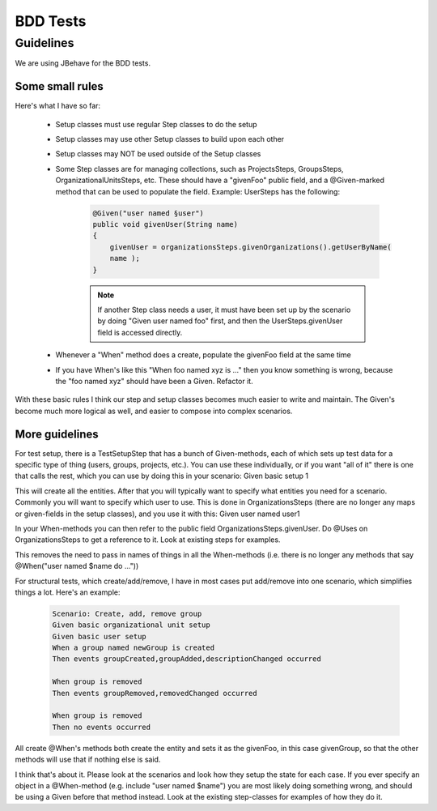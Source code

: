 BDD Tests
#########

Guidelines
**********
We are using JBehave for the BDD tests.

Some small rules
================
Here's what I have so far:

    * Setup classes must use regular Step classes to do the setup

    * Setup classes may use other Setup classes to build upon each other

    * Setup classes may NOT be used outside of the Setup classes

    * Some Step classes are for managing collections, such as ProjectsSteps, GroupsSteps, OrganizationalUnitsSteps, etc. These should have a "givenFoo" public field, and a @Given-marked method that can be used to populate the field. Example: UserSteps has the following:

        .. code-block:: java

            @Given("user named §user")
            public void givenUser(String name)
            {
                givenUser = organizationsSteps.givenOrganizations().getUserByName(
                name );
            }

        .. note::
            If another Step class needs a user, it must have been set up by the scenario by doing "Given user named foo" first, and then the UserSteps.givenUser field is accessed directly.

    * Whenever a "When" method does a create, populate the givenFoo field at the same time

    * If you have When's like this "When foo named xyz is ..." then you know something is wrong, because the "foo named xyz" should have been a Given. Refactor it.

With these basic rules I think our step and setup classes becomes much easier to write and maintain. The Given's become much more logical as well, and easier to compose into complex scenarios.

More guidelines
===============

For test setup, there is a TestSetupStep that has a bunch of Given-methods, each of which sets up test data for a specific type of thing (users, groups, projects, etc.). You can use these individually, or if you want "all of it" there is one that calls the rest, which you can use by doing this in your scenario:
Given basic setup 1

This will create all the entities. After that you will typically want to specify what entities you need for a scenario. Commonly you will want to specify which user to use. This is done in OrganizationsSteps (there are no longer any maps or given-fields in the setup classes), and you use it with this:
Given user named user1

In your When-methods you can then refer to the public field OrganizationsSteps.givenUser. Do @Uses on OrganizationsSteps to get a reference to it. Look at existing steps for examples.

This removes the need to pass in names of things in all the When-methods (i.e. there is no longer any methods that say @When("user named $name do
..."))

For structural tests, which create/add/remove, I have in most cases put add/remove into one scenario, which simplifies things a lot. Here's an
example:

    .. code-block:: plain

        Scenario: Create, add, remove group
        Given basic organizational unit setup
        Given basic user setup
        When a group named newGroup is created
        Then events groupCreated,groupAdded,descriptionChanged occurred

        When group is removed
        Then events groupRemoved,removedChanged occurred

        When group is removed
        Then no events occurred

All create @When's methods both create the entity and sets it as the givenFoo, in this case givenGroup, so that the other methods will use that if nothing else is said.

I think that's about it. Please look at the scenarios and look how they setup the state for each case. If you ever specify an object in a @When-method (e.g. include "user named $name") you are most likely doing something wrong, and should be using a Given before that method instead.
Look at the existing step-classes for examples of how they do it.

